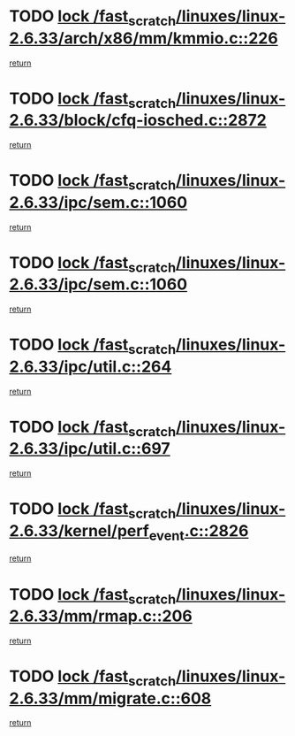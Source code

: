 * TODO [[view:/fast_scratch/linuxes/linux-2.6.33/arch/x86/mm/kmmio.c::face=ovl-face1::linb=226::colb=1::cole=14][lock /fast_scratch/linuxes/linux-2.6.33/arch/x86/mm/kmmio.c::226]]
[[view:/fast_scratch/linuxes/linux-2.6.33/arch/x86/mm/kmmio.c::face=ovl-face2::linb=293::colb=1::cole=7][return]]
* TODO [[view:/fast_scratch/linuxes/linux-2.6.33/block/cfq-iosched.c::face=ovl-face1::linb=2872::colb=3::cole=16][lock /fast_scratch/linuxes/linux-2.6.33/block/cfq-iosched.c::2872]]
[[view:/fast_scratch/linuxes/linux-2.6.33/block/cfq-iosched.c::face=ovl-face2::linb=2882::colb=1::cole=7][return]]
* TODO [[view:/fast_scratch/linuxes/linux-2.6.33/ipc/sem.c::face=ovl-face1::linb=1060::colb=1::cole=14][lock /fast_scratch/linuxes/linux-2.6.33/ipc/sem.c::1060]]
[[view:/fast_scratch/linuxes/linux-2.6.33/ipc/sem.c::face=ovl-face2::linb=1117::colb=1::cole=7][return]]
* TODO [[view:/fast_scratch/linuxes/linux-2.6.33/ipc/sem.c::face=ovl-face1::linb=1060::colb=1::cole=14][lock /fast_scratch/linuxes/linux-2.6.33/ipc/sem.c::1060]]
[[view:/fast_scratch/linuxes/linux-2.6.33/ipc/sem.c::face=ovl-face2::linb=1117::colb=1::cole=7][return]]
* TODO [[view:/fast_scratch/linuxes/linux-2.6.33/ipc/util.c::face=ovl-face1::linb=264::colb=1::cole=14][lock /fast_scratch/linuxes/linux-2.6.33/ipc/util.c::264]]
[[view:/fast_scratch/linuxes/linux-2.6.33/ipc/util.c::face=ovl-face2::linb=285::colb=1::cole=7][return]]
* TODO [[view:/fast_scratch/linuxes/linux-2.6.33/ipc/util.c::face=ovl-face1::linb=697::colb=1::cole=14][lock /fast_scratch/linuxes/linux-2.6.33/ipc/util.c::697]]
[[view:/fast_scratch/linuxes/linux-2.6.33/ipc/util.c::face=ovl-face2::linb=715::colb=1::cole=7][return]]
* TODO [[view:/fast_scratch/linuxes/linux-2.6.33/kernel/perf_event.c::face=ovl-face1::linb=2826::colb=1::cole=14][lock /fast_scratch/linuxes/linux-2.6.33/kernel/perf_event.c::2826]]
[[view:/fast_scratch/linuxes/linux-2.6.33/kernel/perf_event.c::face=ovl-face2::linb=2885::colb=1::cole=7][return]]
* TODO [[view:/fast_scratch/linuxes/linux-2.6.33/mm/rmap.c::face=ovl-face1::linb=206::colb=1::cole=14][lock /fast_scratch/linuxes/linux-2.6.33/mm/rmap.c::206]]
[[view:/fast_scratch/linuxes/linux-2.6.33/mm/rmap.c::face=ovl-face2::linb=215::colb=1::cole=7][return]]
* TODO [[view:/fast_scratch/linuxes/linux-2.6.33/mm/migrate.c::face=ovl-face1::linb=608::colb=2::cole=15][lock /fast_scratch/linuxes/linux-2.6.33/mm/migrate.c::608]]
[[view:/fast_scratch/linuxes/linux-2.6.33/mm/migrate.c::face=ovl-face2::linb=684::colb=1::cole=7][return]]
